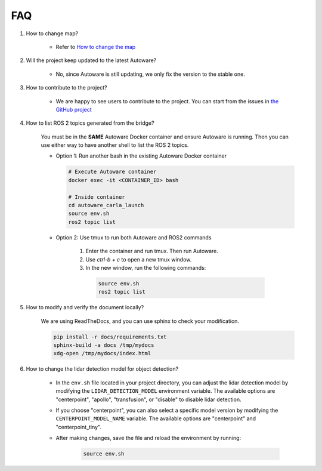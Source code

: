 FAQ
===

1. How to change map?

    - Refer to `How to change the map <https://github.com/evshary/autoware_carla_launch/blob/humble/carla_map/README.md>`_

2. Will the project keep updated to the latest Autoware?

    - No, since Autoware is still updating, we only fix the version to the stable one.

3. How to contribute to the project?

    - We are happy to see users to contribute to the project. You can start from the issues in `the GitHub project <https://github.com/users/evshary/projects/3/>`_

4. How to list ROS 2 topics generated from the bridge?

    You must be in the **SAME** Autoware Docker container and ensure Autoware is running. Then you can use either way to have another shell to list the ROS 2 topics.

    - Option 1: Run another bash in the existing Autoware Docker container
    
      .. code-block:: bash

          # Execute Autoware container
          docker exec -it <CONTAINER_ID> bash

          # Inside container
          cd autoware_carla_launch
          source env.sh
          ros2 topic list

    - Option 2: Use tmux to run both Autoware and ROS2 commands
    
        1. Enter the container and run tmux. Then run Autoware.

        2. Use `ctrl-b + c` to open a new tmux window.

        3. In the new window, run the following commands:
        
          .. code-block:: bash

              source env.sh
              ros2 topic list

5. How to modify and verify the document locally?

    We are using ReadTheDocs, and you can use sphinx to check your modification.

    .. code-block:: bash

        pip install -r docs/requirements.txt
        sphinx-build -a docs /tmp/mydocs
        xdg-open /tmp/mydocs/index.html

6. How to change the lidar detection model for object detection?

    - In the ``env.sh`` file located in your project directory, you can adjust the lidar detection model by modifying the ``LIDAR_DETECTION_MODEL`` environment variable. The available options are "centerpoint", "apollo", "transfusion", or "disable" to disable lidar detection. 
    
    - If you choose "centerpoint", you can also select a specific model version by modifying the ``CENTERPOINT_MODEL_NAME`` variable. The available options are "centerpoint" and "centerpoint_tiny".
    
    - After making changes, save the file and reload the environment by running:

        .. code-block:: bash

            source env.sh
